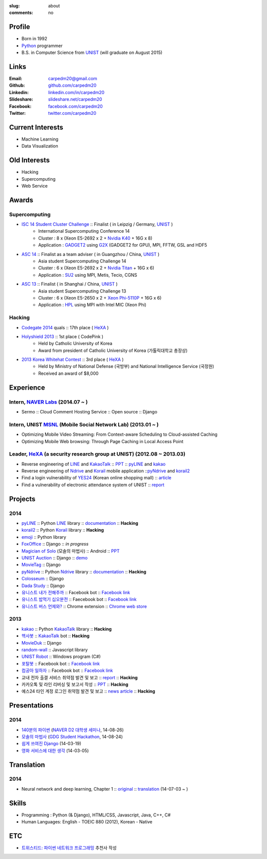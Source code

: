 :slug: about
:comments: no

.. image:: /images/carpedm20.png
    :alt: Portrait picture of me
    :align: right
    :width: 250
    :height: 250

Profile
-------

- Born in 1992
- Python_ programmer
- B.S. in Computer Science from `UNIST`_ (will graduate on August 2015)


Links
-----
:Email: carpedm20@gmail.com
:Github: `github.com/carpedm20`_
:Linkedin: `linkedin.com/in/carpedm20`_
:Slideshare: `slideshare.net/carpedm20`_
:Facebook: `facebook.com/carpedm20`_
:Twitter: `twitter.com/carpedm20`_


Current Interests
-----------------

- Machine Learning
- Data Visualization


Old Interests
-------------

- Hacking
- Supercomputing
- Web Service


Awards
------

Supercomputing
~~~~~~~~~~~~~~
- `ISC 14 Student Cluster Challenge`_ :: Finalist ( in Leipzig / Germany, `UNIST`_ )
   - International Supercomputing Conference 14
   - Cluster : 8 x (Xeon E5-2692 x 2 + `Nvidia K40 <http://www.nvidia.com/object/tesla-servers.html>`__ + 16G x 8)
   - Application : `GADGET2 <http://www.mpa-garching.mpg.de/gadget/>`__ using `G2X <http://www.lab4241.com/cef/g2x/>`__ (GADGET2 for GPU), MPI, FFTW, GSL and HDF5
- `ASC 14`_ :: Finalist as a team adviser ( in Guangzhou / China, `UNIST`_ )
   - Asia student Supercomputing Challenge 14
   - Cluster : 6 x (Xeon E5-2692 x 2 + `Nvidia Titan <http://www.nvidia.co.kr/gtx-700-graphics-cards/gtx-780/>`__ + 16G x 6)
   - Application : `SU2 <http://su2.stanford.edu/>`__ using MPI, Metis, Tecio, CGNS
- `ASC 13`_ :: Finalist ( in Shanghai / China, `UNIST`_ )
   - Asia student Supercomputing Challenge 13
   - Cluster : 6 x (Xeon E5-2650 x 2 + `Xeon Phi-5110P <http://ark.intel.com/ko/products/71992/Intel-Xeon-Phi-Coprocessor-5110P-8GB-1_053-GHz-60-core>`__ + 16G x 6)
   - Application : `HPL <http://www.netlib.org/benchmark/hpl/>`__ using MPI with Intel MIC (Xeon Phi)

Hacking
~~~~~~~
- `Codegate 2014`_ quals :: 17th place ( `HeXA`_ )
- `Holyshield 2013`_ :: 1st place ( CodePink )
   - Held by Catholic University of Korea
   - Award from president of Catholic University of Korea (가톨릭대학교 총장상)
- `2013 Korea Whitehat Contest`_ :: 3rd place ( `HeXA`_ )
   - Held by Ministry of National Defense (국방부) and National Intelligence Service (국정원)
   - Received an award of $8,000

Experience
----------

Intern, `NAVER Labs`_ (2014.07 ~ )
~~~~~~~~~~~~~~~~~~~~~~~~~~~~~~~~~~~~~
- Sermo :: Cloud Comment Hosting Service :: Open source :: Django

Intern, UNIST `MSNL`_ (Mobile Social Network Lab) (2013.01 ~ )
~~~~~~~~~~~~~~~~~~~~~~~~~~~~~~~~~~~~~~~~~~~~~~~~~~~~~~~~~~~~~~
- Optimizing Mobile Video Streaming: From Context-aware Scheduling to Cloud-assisted Caching
- Optimizing Mobile Web browsing: Through Page Caching in Local Access Point

Leader, `HeXA`_ (a security research group at UNIST) (2012.08 ~ 2013.03)
~~~~~~~~~~~~~~~~~~~~~~~~~~~~~~~~~~~~~~~~~~~~~~~~~~~~~~~~~~~~~~~~~~~~~~~~
- Reverse engineering of `LINE`_ and `KakaoTalk`_ :: `PPT <https://www.dropbox.com/s/m475fume4pet7n7/kakao_line.pdf>`__ :: `pyLINE`_ and `kakao`_
- Reverse engineering of `Ndrive`_ and `Korail`_ mobile application ::`pyNdrive`_ and `korail2`_ 
- Find a login vulnerability of `YES24 <http://www.yes24.com/>`__ (Korean online shopping mall) :: `article <http://dailysecu.com/news_view.php?article_id=5781>`__
- Find a vulnerability of electronic attendance system of UNIST :: `report <https://www.dropbox.com/s/i9gjoaukh9mkj9z/21_SCCS%20%EC%B7%A8%EC%95%BD%EC%A0%90%20%EB%B3%B4%EA%B3%A0%EC%84%9C.pdf>`__

Projects
--------

2014
~~~~
- `pyLINE`_ :: Python `LINE`_ library :: `documentation <http://carpedm20.github.io/line/>`__ :: **Hacking**
- `korail2`_ :: Python `Korail`_ library :: **Hacking**
- `emoji`_ :: Python library
- `FoxOffice`_ :: Django :: *in progress*
- `Magician of Solo`_ (모솔의 마법사) :: Android :: `PPT <http://www.slideshare.net/carpedm20/slide-38290883>`__
- `UNIST Auction`_ :: Django :: `demo <http://pam.herokuapp.com/>`__
- `MovieTag`_ :: Django
- `pyNdrive`_ :: Python `Ndrive`_ library :: `documentation <http://carpedm20.github.io/ndrive/>`__ :: **Hacking**
- `Colosseum`_ :: Django
- `Dada Study`_ :: Django
- `유니스트 내가 전해주까`_ :: Facebook bot :: `Facebook link <https://www.facebook.com/unistfedex?>`__
- `유니스트 밥먹기 십오분전`_ :: Faecebook bot :: `Facebook link <https://www.facebook.com/unistbap?>`__
- `유니스트 버스 언제와?`_ :: Chrome extension :: `Chrome web store <https://chrome.google.com/webstore/detail/unist-bus-when/bjlijmbdlcjimbaehpppflcgmdgjlgme>`__

2013
~~~~
- `kakao`_ :: Python `KakaoTalk`_ library :: **Hacking**
- `헥사봇`_ :: `KakaoTalk`_ bot :: **Hacking**
- `MovieDuk`_ :: Django
- `random-wall`_ :: Javascript library
- `UNIST Robot`_ :: Windows program (C#)
- `포탈봇`_ :: Facebook bot :: `Facebook link <https://www.facebook.com/hexa.portal>`__
- `컴공아 일하자`_ :: Facebook bot :: `Facebook link <https://www.facebook.com/comgong.job>`__
- 교내 전자 출결 서비스 취약점 발견 및 보고 :: `report <https://www.dropbox.com/s/i9gjoaukh9mkj9z/21_SCCS%20%EC%B7%A8%EC%95%BD%EC%A0%90%20%EB%B3%B4%EA%B3%A0%EC%84%9C.pdf>`__ :: **Hacking**
- 카카오톡 및 라인 리버싱 및 보고서 작성 :: `PPT <https://www.dropbox.com/s/m475fume4pet7n7/kakao_line.pdf>`__ :: **Hacking**
- 예스24 타인 계정 로그인 취약점 발견 및 보고 :: `news article <http://dailysecu.com/news_view.php?article_id=5781>`__ :: **Hacking**


Presentations
-------------

2014
~~~~
- `140분의 파이썬 <https://carpedm20.github.io/140min-python>`__ (`NAVER D2 대학생 세미나 <http://helloworld.naver.com/helloworld/900758>`__, 14-08-26)
- `모솔의 마법사 <http://www.slideshare.net/carpedm20/slide-38290883>`__ (`GDG Student Hackathon <http://gdghackathon.github.io/>`__, 14-08-24)
- `쉽게 쓰여진 Django`_ (14-03-19)
- `영화 서비스에 대한 생각`_ (14-03-05)


Translation
-----------

2014
~~~~
- Neural network and deep learning, Chapter 1 :: `original <http://neuralnetworksanddeeplearning.com/chap1.html>`_ :: `translation <http://carpedm20.github.io/2014/7/3/neural-net-translation/>`_ (14-07-03 ~ )


Skills
------

- Programming : Python (& Django), HTML/CSS, Javascript, Java, C++, C#
- Human Languages: English - TOEIC 880 (2012), Korean - Native

ETC
---

- `트위스티드: 파이썬 네트워크 프로그래밍 <http://www.kyobobook.co.kr/product/detailViewKor.laf?ejkGb=KOR&mallGb=KOR&barcode=9788966261154>`__ 추천사 작성

.. image:: https://raw.githubusercontent.com/carpedm20/carpedm20.github.com/master/images/twisted_recommendation.png
   :width: 85%

.. _carpedm20.com: http://carpedm20.com
.. _github.com/carpedm20: https://github.com/carpedm20
.. _facebook.com/carpedm20: https://www.facebook.com/carpedm20
.. _linkedin.com/in/carpedm20: https://www.linkedin.com/in/carpedm20
.. _slideshare.net/carpedm20: http://www.slideshare.net/carpedm20
.. _twitter.com/carpedm20: https://twitter.com/carpedm20

.. _ISC 14 Student Cluster Challenge: http://www.isc-events.com/isc14/student-cluster-competition.html
.. _ASC 14: http://www.asc-events.org/ASC14/index14en.php
.. _ASC 13: http://www.asc-events.org/13en/index13en.php
.. _Codegate 2014: http://codegate.org/
.. _HolyShield 2013: https://www.facebook.com/CATHolyShield/photos/a.438453622859643.95021.270853396286334/634153726622964
.. _2013 Korea Whitehat Contest: http://www.whitehatcontest.com/

.. _NAVER Labs: https://www.facebook.com/naverlabs
.. _MSNL: http://msn.unist.ac.kr/
.. _LINE: http://line.me/en/
.. _Korail: http://info.korail.com/mbs/english/index.jsp
.. _Ndrive: http://ndrive.naver.com/index.nhn

.. _pyLINE: https://github.com/carpedm20/LINE
.. _korail2: https://github.com/carpedm20/korail2
.. _korail.js: https://github.com/carpedm20/korail.js
.. _emoji: https://github.com/carpedm20/emoji
.. _FoxOffice: https://github.com/carpedm20/foxoffice
.. _Magician of Solo: https://github.com/four-minus-one/magician-of-solo
.. _UNIST Auction: https://github.com/carpedm20/UNIST-pam
.. _CloudyAfterSunny: https://github.com/carpedm20/CloudyAfterSunny

.. _pyNdrive: https://github.com/carpedm20/ndrive
.. _MovieTag: https://github.com/carpedm20/movietag
.. _Colosseum: https://github.com/carpedm20/colosseum
.. _Dada Study: https://github.com/carpedm20/Dada-study
.. _유니스트 내가 전해주까: https://github.com/carpedm20/UNIST-FedEx
.. _유니스트 밥먹기 십오분전: https://github.com/carpedm20/bap-15min-before
.. _유니스트 버스 언제와?: https://github.com/carpedm20/chrome-unist-bus

.. _KakaoTalk: http://www.kakao.com/talk/ko

.. _random-wall: https://github.com/carpedm20/random-wall
.. _MovieDuk: https://github.com/carpedm20/random-wall
.. _UNIST Robot: https://github.com/carpedm20/UNIST-robot
.. _헥사봇: https://github.com/carpedm20/HeXA-Bot
.. _포탈봇: https://github.com/carpedm20/UNIST-portal-bot
.. _컴공아 일하자: https://github.com/carpedm20/comgong-job

.. _kakao: https://github.com/namongk/kakaotalk

.. _쉽게 쓰여진 Django: http://www.slideshare.net/carpedm20/django-32473577
.. _영화 서비스에 대한 생각: http://www.slideshare.net/carpedm20/ss-32447808

.. _UNIST: http://www.unist.ac.kr/
.. _HeXA: https://www.facebook.com/unist.hexa
.. _python: http://python.org/
.. _django: https://www.djangoproject.org
.. _github: https://github.com/
